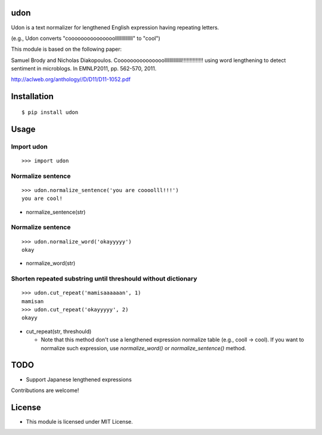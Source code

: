 udon
===========

Udon is a text normalizer for lengthened English expression having repeating letters.

(e.g., Udon converts "cooooooooooooooollllllllllllll" to "cool")

This module is based on the following paper:

Samuel Brody and Nicholas Diakopoulos.
Cooooooooooooooollllllllllllll!!!!!!!!!!!!!! using word lengthening to detect sentiment in microblogs.
In EMNLP2011, pp. 562-570, 2011.

http://aclweb.org/anthology//D/D11/D11-1052.pdf


Installation
============

::

 $ pip install udon


Usage
=====

Import udon
--------------------------------------------

::

 >>> import udon


Normalize sentence
--------------------------------------------

::

 >>> udon.normalize_sentence('you are coooolll!!!')
 you are cool!


- normalize_sentence(str)


Normalize sentence
--------------------------------------------

::

 >>> udon.normalize_word('okayyyyy')
 okay


- normalize_word(str)


Shorten repeated substring until threshould without dictionary
-------------------------------------------------------------------

::

 >>> udon.cut_repeat('mamisaaaaaan', 1)
 mamisan
 >>> udon.cut_repeat('okayyyyy', 2)
 okayy


- cut_repeat(str, threshould)

  * Note that this method don't use a lengthened expression normalize table (e.g., cooll -> cool).
    If you want to normalize such expression, use `normalize_word()` or `normalize_sentence()` method.

  
TODO
======================
* Support Japanese lengthened expressions

Contributions are welcome!


License
=========

- This module is licensed under MIT License.

